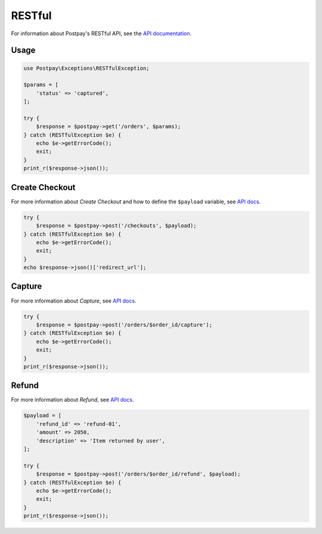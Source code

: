 RESTful
=======

For information about Postpay's RESTful API, see the `API documentation <https://docs.postpay.io>`__.

Usage
-----

.. code-block:: php

    use Postpay\Exceptions\RESTfulException;

    $params = [
        'status' => 'captured',
    ];

    try {
        $response = $postpay->get('/orders', $params);
    } catch (RESTfulException $e) {
        echo $e->getErrorCode();
        exit;
    }
    print_r($response->json());

Create Checkout
---------------

For more information about *Create Checkout* and how to define the ``$payload`` variable, see `API docs <https://docs.postpay.io/v1/#create-a-checkout>`__.

.. code-block:: php

    try {
        $response = $postpay->post('/checkouts', $payload);
    } catch (RESTfulException $e) {
        echo $e->getErrorCode();
        exit;
    }
    echo $response->json()['redirect_url'];

Capture
-------

For more information about *Capture*, see `API docs <https://docs.postpay.io/v1/#capture>`__.

.. code-block:: php

    try {
        $response = $postpay->post('/orders/$order_id/capture');
    } catch (RESTfulException $e) {
        echo $e->getErrorCode();
        exit;
    }
    print_r($response->json());

Refund
------

For more information about *Refund*, see `API docs <https://docs.postpay.io/v1/#refund>`__.

.. code-block:: php

    $payload = [
        'refund_id' => 'refund-01',
        'amount' => 2050,
        'description' => 'Item returned by user',
    ];

    try {
        $response = $postpay->post('/orders/$order_id/refund', $payload);
    } catch (RESTfulException $e) {
        echo $e->getErrorCode();
        exit;
    }
    print_r($response->json());
